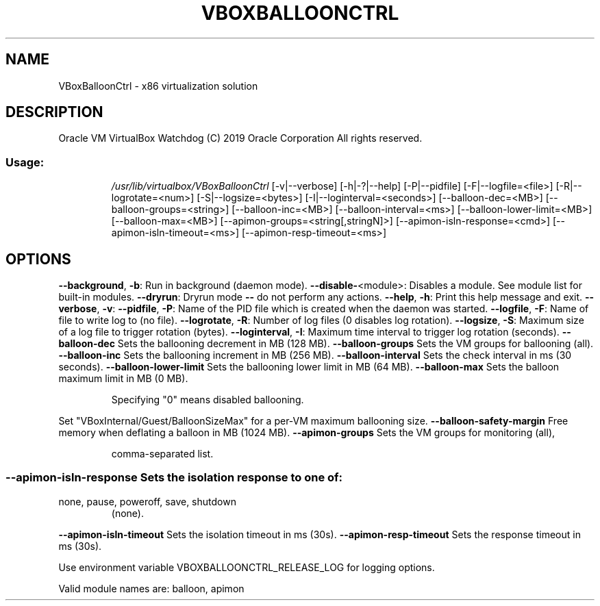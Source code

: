.\" DO NOT MODIFY THIS FILE!  It was generated by help2man 1.47.6.
.TH VBOXBALLOONCTRL "1" "January 2019" "VBoxBalloonCtrl" "User Commands"
.SH NAME
VBoxBalloonCtrl \- x86 virtualization solution
.SH DESCRIPTION
Oracle VM VirtualBox Watchdog
(C) 2019 Oracle Corporation
All rights reserved.
.SS "Usage:"
.IP
\fI\,/usr/lib/virtualbox/VBoxBalloonCtrl\/\fP [\-v|\-\-verbose] [\-h|\-?|\-\-help] [\-P|\-\-pidfile]
[\-F|\-\-logfile=<file>] [\-R|\-\-logrotate=<num>] [\-S|\-\-logsize=<bytes>]
[\-I|\-\-loginterval=<seconds>]
[\-\-balloon\-dec=<MB>] [\-\-balloon\-groups=<string>] [\-\-balloon\-inc=<MB>]
[\-\-balloon\-interval=<ms>] [\-\-balloon\-lower\-limit=<MB>]
[\-\-balloon\-max=<MB>]
[\-\-apimon\-groups=<string[,stringN]>]
[\-\-apimon\-isln\-response=<cmd>] [\-\-apimon\-isln\-timeout=<ms>]
[\-\-apimon\-resp\-timeout=<ms>]
.SH OPTIONS
\fB\-\-background\fR, \fB\-b\fR:      Run in background (daemon mode).
\fB\-\-disable\-\fR<module>:    Disables a module. See module list for built\-in modules.
\fB\-\-dryrun\fR:              Dryrun mode \fB\-\-\fR do not perform any actions.
\fB\-\-help\fR, \fB\-h\fR:            Print this help message and exit.
\fB\-\-verbose\fR, \fB\-v\fR:
\fB\-\-pidfile\fR, \fB\-P\fR:         Name of the PID file which is created when the daemon was started.
\fB\-\-logfile\fR, \fB\-F\fR:         Name of file to write log to (no file).
\fB\-\-logrotate\fR, \fB\-R\fR:       Number of log files (0 disables log rotation).
\fB\-\-logsize\fR, \fB\-S\fR:         Maximum size of a log file to trigger rotation (bytes).
\fB\-\-loginterval\fR, \fB\-I\fR:     Maximum time interval to trigger log rotation (seconds).
\fB\-\-balloon\-dec\fR          Sets the ballooning decrement in MB (128 MB).
\fB\-\-balloon\-groups\fR       Sets the VM groups for ballooning (all).
\fB\-\-balloon\-inc\fR          Sets the ballooning increment in MB (256 MB).
\fB\-\-balloon\-interval\fR     Sets the check interval in ms (30 seconds).
\fB\-\-balloon\-lower\-limit\fR  Sets the ballooning lower limit in MB (64 MB).
\fB\-\-balloon\-max\fR          Sets the balloon maximum limit in MB (0 MB).
.IP
Specifying "0" means disabled ballooning.
.PP
Set "VBoxInternal/Guest/BalloonSizeMax" for a per\-VM maximum ballooning size.
\fB\-\-balloon\-safety\-margin\fR Free memory when deflating a balloon in MB (1024 MB).
\fB\-\-apimon\-groups\fR        Sets the VM groups for monitoring (all),
.IP
comma\-separated list.
.SS "--apimon-isln-response Sets the isolation response to one of:"
.TP
none, pause, poweroff, save, shutdown
(none).
.PP
\fB\-\-apimon\-isln\-timeout\fR  Sets the isolation timeout in ms (30s).
\fB\-\-apimon\-resp\-timeout\fR  Sets the response timeout in ms (30s).
.PP
Use environment variable VBOXBALLOONCTRL_RELEASE_LOG for logging options.
.PP
Valid module names are: balloon, apimon
